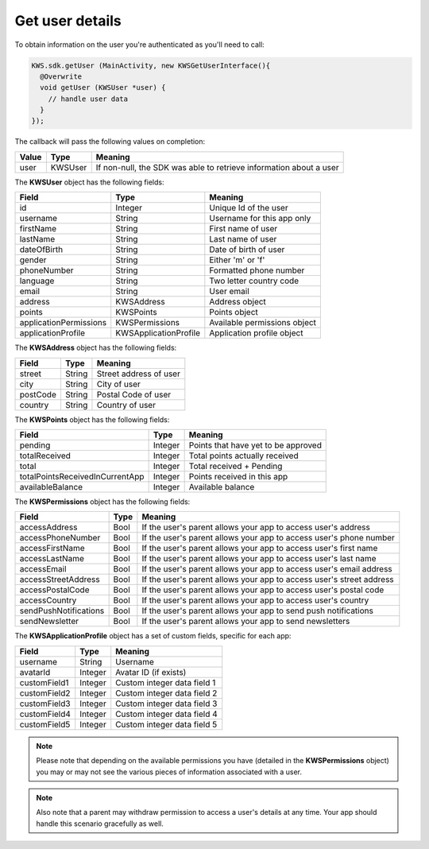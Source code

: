 Get user details
================

To obtain information on the user you're authenticated as you'll need to call:

.. code-block:: java

  KWS.sdk.getUser (MainActivity, new KWSGetUserInterface(){
    @Overwrite
    void getUser (KWSUser *user) {
      // handle user data
    }
  });

The callback will pass the following values on completion:

======= ======= ======
Value   Type    Meaning
======= ======= ======
user    KWSUser If non-null, the SDK was able to retrieve information about a user
======= ======= ======

The **KWSUser** object has the following fields:

====================== ===================== =======
Field                  Type                  Meaning
====================== ===================== =======
id                     Integer               Unique Id of the user
username               String                Username for this app only
firstName              String                First name of user
lastName               String                Last name of user
dateOfBirth            String                Date of birth of user
gender                 String                Either 'm' or 'f'
phoneNumber            String                Formatted phone number
language               String                Two letter country code
email                  String                User email
address                KWSAddress            Address object
points                 KWSPoints             Points object
applicationPermissions KWSPermissions        Available permissions object
applicationProfile     KWSApplicationProfile Application profile object
====================== ===================== =======

The **KWSAddress** object has the following fields:

======== ====== =======
Field    Type   Meaning
======== ====== =======
street   String Street address of user
city     String City of user
postCode String Postal Code of user
country  String Country of user
======== ====== =======

The **KWSPoints** object has the following fields:

=============================== ======= =======
Field                           Type    Meaning
=============================== ======= =======
pending                         Integer Points that have yet to be approved
totalReceived                   Integer Total points actually received
total                           Integer Total received + Pending
totalPointsReceivedInCurrentApp Integer Points received in this app
availableBalance                Integer Available balance
=============================== ======= =======

The **KWSPermissions** object has the following fields:

===================== ==== =======
Field                 Type Meaning
===================== ==== =======
accessAddress         Bool If the user's parent allows your app to access user's address
accessPhoneNumber     Bool If the user's parent allows your app to access user's phone number
accessFirstName       Bool If the user's parent allows your app to access user's first name
accessLastName        Bool If the user's parent allows your app to access user's last name
accessEmail           Bool If the user's parent allows your app to access user's email address
accessStreetAddress   Bool If the user's parent allows your app to access user's street address
accessPostalCode      Bool If the user's parent allows your app to access user's postal code
accessCountry         Bool If the user's parent allows your app to access user's country
sendPushNotifications Bool If the user's parent allows your app to send push notifications
sendNewsletter        Bool If the user's parent allows your app to send newsletters
===================== ==== =======

The **KWSApplicationProfile** object has a set of custom fields, specific for each app:

============ ======= =======
Field        Type    Meaning
============ ======= =======
username     String  Username
avatarId     Integer Avatar ID (if exists)
customField1 Integer Custom integer data field 1
customField2 Integer Custom integer data field 2
customField3 Integer Custom integer data field 3
customField4 Integer Custom integer data field 4
customField5 Integer Custom integer data field 5
============ ======= =======

.. note::

	Please note that depending on the available permissions you have (detailed in the **KWSPermissions** object) you may or may not
	see the various pieces of information associated with a user.

.. note::

  Also note that a parent may withdraw permission to access a user's details at any time. Your app should handle this scenario gracefully as well.
